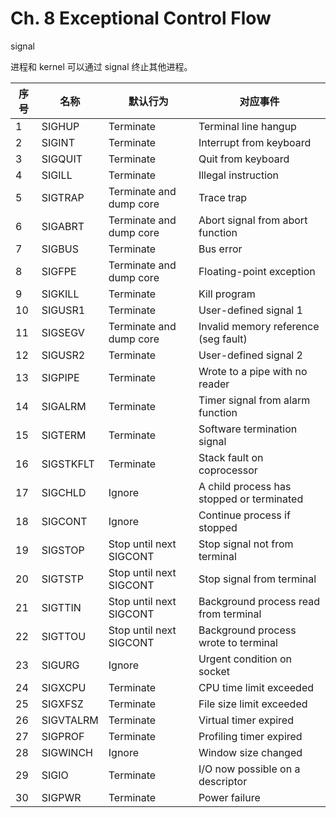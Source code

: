 * Ch. 8 Exceptional Control Flow
signal

进程和 kernel 可以通过 signal 终止其他进程。

| 序号 | 名称      | 默认行为                | 对应事件                                  |
|------+-----------+-------------------------+-------------------------------------------|
|    1 | SIGHUP    | Terminate               | Terminal line hangup                      |
|    2 | SIGINT    | Terminate               | Interrupt from keyboard                   |
|    3 | SIGQUIT   | Terminate               | Quit from keyboard                        |
|    4 | SIGILL    | Terminate               | Illegal instruction                       |
|    5 | SIGTRAP   | Terminate and dump core | Trace trap                                |
|    6 | SIGABRT   | Terminate and dump core | Abort signal from abort function          |
|    7 | SIGBUS    | Terminate               | Bus error                                 |
|    8 | SIGFPE    | Terminate and dump core | Floating-point exception                  |
|    9 | SIGKILL   | Terminate               | Kill program                              |
|   10 | SIGUSR1   | Terminate               | User-defined signal 1                     |
|   11 | SIGSEGV   | Terminate and dump core | Invalid memory reference (seg fault)      |
|   12 | SIGUSR2   | Terminate               | User-defined signal 2                     |
|   13 | SIGPIPE   | Terminate               | Wrote to a pipe with no reader            |
|   14 | SIGALRM   | Terminate               | Timer signal from alarm function          |
|   15 | SIGTERM   | Terminate               | Software termination signal               |
|   16 | SIGSTKFLT | Terminate               | Stack fault on coprocessor                |
|   17 | SIGCHLD   | Ignore                  | A child process has stopped or terminated |
|   18 | SIGCONT   | Ignore                  | Continue process if stopped               |
|   19 | SIGSTOP   | Stop until next SIGCONT | Stop signal not from terminal             |
|   20 | SIGTSTP   | Stop until next SIGCONT | Stop signal from terminal                 |
|   21 | SIGTTIN   | Stop until next SIGCONT | Background process read from terminal     |
|   22 | SIGTTOU   | Stop until next SIGCONT | Background process wrote to terminal      |
|   23 | SIGURG    | Ignore                  | Urgent condition on socket                |
|   24 | SIGXCPU   | Terminate               | CPU time limit exceeded                   |
|   25 | SIGXFSZ   | Terminate               | File size limit exceeded                  |
|   26 | SIGVTALRM | Terminate               | Virtual timer expired                     |
|   27 | SIGPROF   | Terminate               | Profiling timer expired                   |
|   28 | SIGWINCH  | Ignore                  | Window size changed                       |
|   29 | SIGIO     | Terminate               | I/O now possible on a descriptor          |
|   30 | SIGPWR    | Terminate               | Power failure                             |
